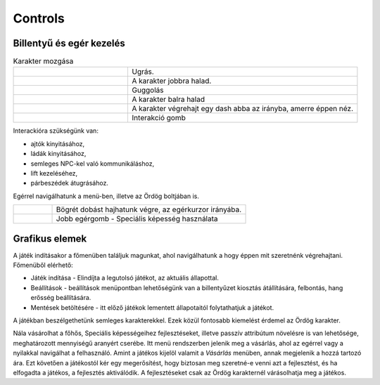 Controls
========
.. |br| raw:: html
   <br />
Billentyű és egér kezelés
-------------------------

.. TODO: Billentyűzet, egér vagy bármilyen egyéb kontroller szerepét átgondolni, és részletezni.

.. list-table:: Karakter mozgása
   :align: left
   :widths: 5 10

   * - .. image:: ./w.png
           :height: 35
           :width: 35
           :align: center 
     - Ugrás.
   * - .. image:: ./d.png
           :height: 35
           :width: 35
           :align: center
     - A karakter jobbra halad.
   * - .. image:: ./a.png
            :height: 35
            :width: 35
            :align: center
     - Guggolás
   * - .. image:: ./s.png
            :height: 35
            :width: 35
            :align: center
     - A karakter balra halad 
   * - .. image:: ./space.png
            :height: 35
            :width: 100
            :align: center

     - A karakter végrehajt egy dash abba az irányba, amerre éppen néz.

   * - .. image:: ./e.png
         :height: 35
         :width: 35
         :align: center

     - Interakció gomb 

Interackióra szükségünk van:

* ajtók kinyitásához,
* ládák kinyitásához,
* semleges NPC-kel való kommunikáláshoz,
* lift kezeléséhez,
* párbeszédek átugrásához.

Egérrel navigálhatunk a menü-ben, illetve az Ördög boltjában is.

.. list-table::
   :widths: 10 50
   :align: left

   * - .. image:: ./left.png
                :height: 50
                :width: 35
                :align: center
     - Bögrét dobást hajhatunk végre, az egérkurzor irányába.
   * - .. image:: ./right.png
                :height: 50
                :width: 35
                :align: center
     - Jobb egérgomb - Speciális képesség használata

Grafikus elemek
---------------

.. TODO: Menük, gombok és egyéb interaktív elemek működése, megjelenítésükkel kapcsolatos ötletek.

A játék indításakor a főmenüben találjuk magunkat, ahol navigálhatunk a hogy éppen mit szeretnénk végrehajtani.
Főmenüből elérhető:

.. image:: ./menu.png

* Játék indítása - Elindíjta a legutolsó játékot, az aktuális állapottal.
* Beállítások -  beállítások menüpontban lehetőségünk van a billentyűzet kiosztás átállítására, felbontás, hang erősség beállítására.
* Mentések betöltésére - itt előző játékok lementett állapotaitól folytathatjuk a játékot.

A játékban beszélgethetünk semleges karakterekkel. Ezek közül fontosabb kiemelést érdemel az Ördög karakter.

.. image:: ./devilspeech.png

Nála vásárolhat a főhős, Speciális képességeihez fejlesztéseket, illetve passzív attribútum növelésre is van lehetősége, meghatározott mennyiségű aranyért cserébe.
Itt menü rendszerben jelenik meg a vásárlás, ahol az egérrel vagy a nyilakkal navigálhat a felhasználó.
Amint a játékos kijelöl valamit a *Vásárlás* menüben, annak megjelenik a hozzá tartozó ára.
Ezt követően a játékostól kér egy megerősítést, hogy biztosan meg szeretné-e venni azt a fejlesztést, és ha elfogadta a játékos, a fejlesztés aktiválódik.
A fejlesztéseket csak az Ördög karakternél várásolhatja meg a játékos.

